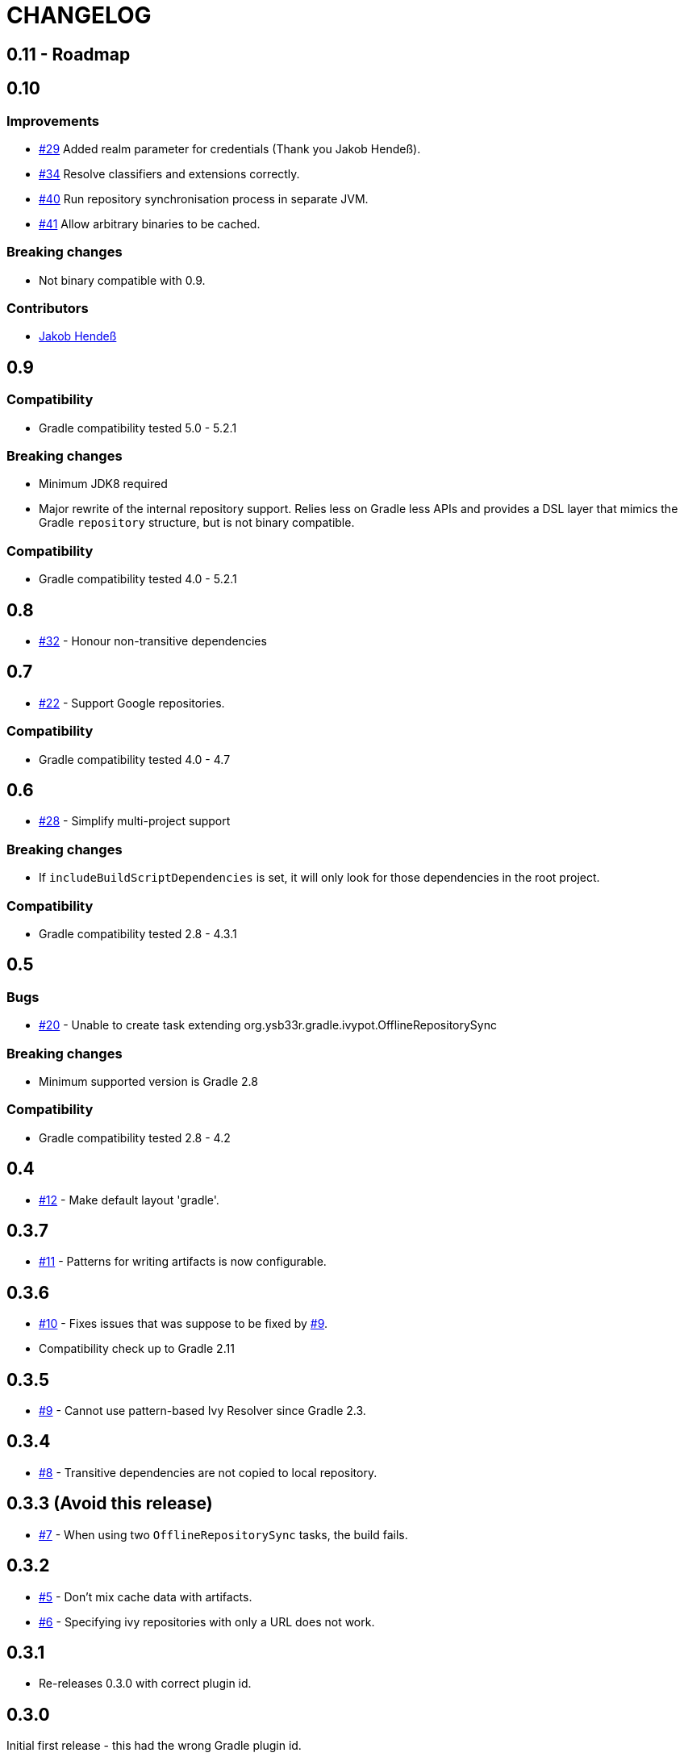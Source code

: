 = CHANGELOG
:issue: link:https://github.com/ysb33r/ivypot-gradle-plugin/issues/
:contributor: link:https://github.com/

== 0.11 - Roadmap

== 0.10

=== Improvements

* {issue}29[#29] Added realm parameter for credentials (Thank you Jakob Hendeß).
* {issue}34[#34] Resolve classifiers and extensions correctly.
* {issue}40[#40] Run repository synchronisation process in separate JVM.
* {issue}41[#41] Allow arbitrary binaries to be cached.

=== Breaking changes

* Not binary compatible with 0.9.

=== Contributors

* {contributor}jhendess[Jakob Hendeß]

== 0.9

=== Compatibility

* Gradle compatibility tested 5.0 - 5.2.1

=== Breaking changes

* Minimum JDK8 required
* Major rewrite of the internal repository support. Relies less on Gradle less APIs and provides a DSL layer that mimics the Gradle `repository` structure, but is not binary compatible.

=== Compatibility

* Gradle compatibility tested 4.0 - 5.2.1

== 0.8

* {issue}32[#32] - Honour non-transitive dependencies

== 0.7

* {issue}22[#22] - Support Google repositories.

=== Compatibility

* Gradle compatibility tested 4.0 - 4.7

== 0.6

* {issue}28[#28] - Simplify multi-project support

=== Breaking changes

* If `includeBuildScriptDependencies` is set, it will only look for those dependencies in the root project.

=== Compatibility

* Gradle compatibility tested 2.8 - 4.3.1

== 0.5

=== Bugs

* {issue}20[#20] - Unable to create task extending org.ysb33r.gradle.ivypot.OfflineRepositorySync

=== Breaking changes

* Minimum supported version is Gradle 2.8

=== Compatibility

* Gradle compatibility tested 2.8 - 4.2

== 0.4

* {issue}12[#12] - Make default layout 'gradle'.

== 0.3.7

* {issue}11[#11] - Patterns for writing artifacts is now configurable.

== 0.3.6

* {issue}10[#10] - Fixes issues that was suppose to be fixed by {issue}9[#9].
* Compatibility check up to Gradle 2.11

== 0.3.5

* {issue}9[#9] - Cannot use pattern-based Ivy Resolver since Gradle 2.3.

== 0.3.4

* {issue}8[#8] - Transitive dependencies are not copied to local repository.

== 0.3.3 (Avoid this release)

* {issue}7[#7] - When using two `OfflineRepositorySync` tasks, the build fails.

== 0.3.2

* {issue}5[#5] - Don't mix cache data with artifacts.
* {issue}6[#6] - Specifying ivy repositories with only a URL does not work.

== 0.3.1

* Re-releases 0.3.0 with correct plugin id.

== 0.3.0

Initial first release - this had the wrong Gradle plugin id.
